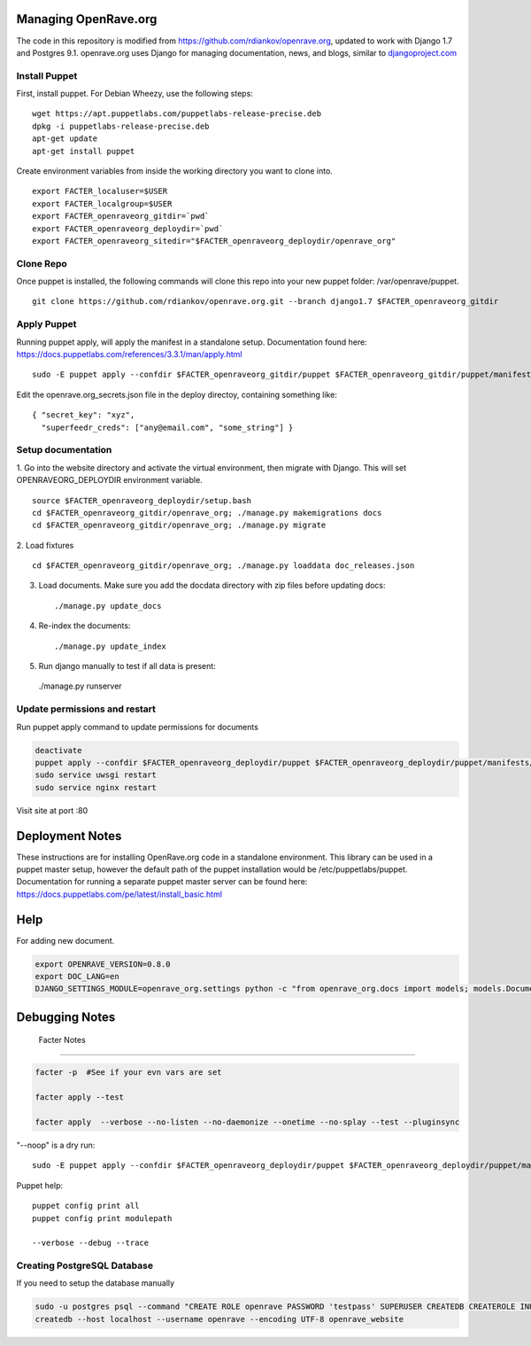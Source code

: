 Managing OpenRave.org
=================
The code in this repository is modified from https://github.com/rdiankov/openrave.org, updated to work with Django 1.7 and Postgres 9.1. openrave.org uses Django for managing documentation, news, and blogs, similar to `djangoproject.com <https://github.com/django/djangoproject.com>`_

Install Puppet
------------------
First, install puppet.  For Debian Wheezy, use the following steps:

::

  wget https://apt.puppetlabs.com/puppetlabs-release-precise.deb
  dpkg -i puppetlabs-release-precise.deb
  apt-get update
  apt-get install puppet

Create environment variables from inside the working directory you want to clone into.
::

  export FACTER_localuser=$USER
  export FACTER_localgroup=$USER
  export FACTER_openraveorg_gitdir=`pwd`
  export FACTER_openraveorg_deploydir=`pwd`
  export FACTER_openraveorg_sitedir="$FACTER_openraveorg_deploydir/openrave_org"

Clone Repo
------------------
Once puppet is installed, the following commands will clone this repo into your new puppet folder: /var/openrave/puppet.

::

  git clone https://github.com/rdiankov/openrave.org.git --branch django1.7 $FACTER_openraveorg_gitdir

Apply Puppet
------------------
Running puppet apply, will apply the manifest in a standalone setup.  Documentation found here: https://docs.puppetlabs.com/references/3.3.1/man/apply.html

::

  sudo -E puppet apply --confdir $FACTER_openraveorg_gitdir/puppet $FACTER_openraveorg_gitdir/puppet/manifests/site.pp


Edit the openrave.org_secrets.json file in the deploy directoy, containing something like:

::

  { "secret_key": "xyz",
    "superfeedr_creds": ["any@email.com", "some_string"] }


Setup documentation
------------------
1. Go into the website directory and activate the virtual environment, then migrate with Django. This will set OPENRAVEORG_DEPLOYDIR environment variable.
::

  source $FACTER_openraveorg_deploydir/setup.bash
  cd $FACTER_openraveorg_gitdir/openrave_org; ./manage.py makemigrations docs
  cd $FACTER_openraveorg_gitdir/openrave_org; ./manage.py migrate

2. Load fixtures
::

   cd $FACTER_openraveorg_gitdir/openrave_org; ./manage.py loaddata doc_releases.json

3. Load documents. Make sure you add the docdata directory with zip files before updating docs::
   
   ./manage.py update_docs

4. Re-index the documents::

   ./manage.py update_index

5. Run django manually to test if all data is present::

  ./manage.py runserver

Update permissions and restart
--------------------------

Run puppet apply command to update permissions for documents

.. code-block:: bash

   deactivate
   puppet apply --confdir $FACTER_openraveorg_deploydir/puppet $FACTER_openraveorg_deploydir/puppet/manifests/site.pp
   sudo service uwsgi restart
   sudo service nginx restart

Visit site at port :80

Deployment Notes
================

These instructions are for installing OpenRave.org code in a standalone environment.  This library can be used in a puppet master setup, however the default path of the puppet installation would be /etc/puppetlabs/puppet.  Documentation for running a separate puppet master server can be found here: https://docs.puppetlabs.com/pe/latest/install_basic.html

Help
====

For adding new document.

.. code-block:: bash
 
    export OPENRAVE_VERSION=0.8.0
    export DOC_LANG=en
    DJANGO_SETTINGS_MODULE=openrave_org.settings python -c "from openrave_org.docs import models; models.DocumentRelease.objects.create(lang='$DOC_LANG',version='$OPENRAVE_VERSION', scm=models.DocumentRelease.GIT, scm_url='https://github.com/rdiankov/openrave/tree/v$OPENRAVE_VERSION', is_default=False);"

Debugging Notes
===============

 Facter Notes
-------------

.. code-block:: bash

    facter -p  #See if your evn vars are set
    
    facter apply --test
    
    facter apply  --verbose --no-listen --no-daemonize --onetime --no-splay --test --pluginsync

"--noop" is a dry run::

    sudo -E puppet apply --confdir $FACTER_openraveorg_deploydir/puppet $FACTER_openraveorg_deploydir/puppet/manifests/site.pp --test --debug --noop
    
Puppet help::
  
  puppet config print all
  puppet config print modulepath
  
  --verbose --debug --trace

Creating PostgreSQL Database
----------------------------

If you need to setup the database manually

.. code-block:: bash

  sudo -u postgres psql --command "CREATE ROLE openrave PASSWORD 'testpass' SUPERUSER CREATEDB CREATEROLE INHERIT LOGIN;"
  createdb --host localhost --username openrave --encoding UTF-8 openrave_website

